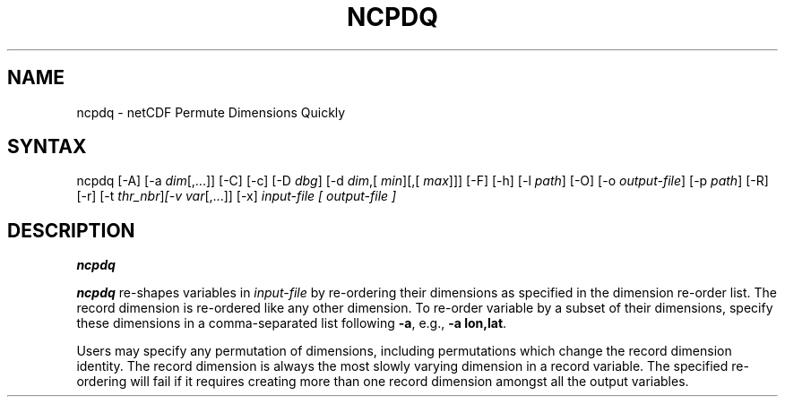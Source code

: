 .TH NCPDQ 1
.SH NAME
ncpdq \- netCDF Permute Dimensions Quickly
.SH SYNTAX
ncpdq [-A] [-a 
.IR dim [,...]]
[-C] [-c] [-D 
.IR dbg ]
[-d 
.IR dim ,[
.IR "min" ][,[
.IR max ]]]
[-F]
[-h] [-l 
.IR path ]
[-O] [-o 
.IR output-file ]
[-p 
.IR path ]
[-R] [-r] 
[-t 
.IR thr_nbr ] [-v 
.IR var [,...]]
[-x] 
.I input-file [
.I output-file ]
.SH DESCRIPTION
.PP
.B ncpdq

.B ncpdq
re-shapes variables in 
.I input-file
by re-ordering
their dimensions as specified in the dimension re-order list.
The record dimension is re-ordered like any other dimension.
To re-order variable by a subset of their dimensions, specify
these dimensions in a comma-separated list following
.BR -a ,
e.g.,
.BR "-a lon,lat".

Users may specify any permutation of dimensions, including
permutations which change the record dimension identity.
The record dimension is always the most slowly varying dimension in a
record variable.
The specified re-ordering will fail if it requires creating more than
one record dimension amongst all the output variables.
